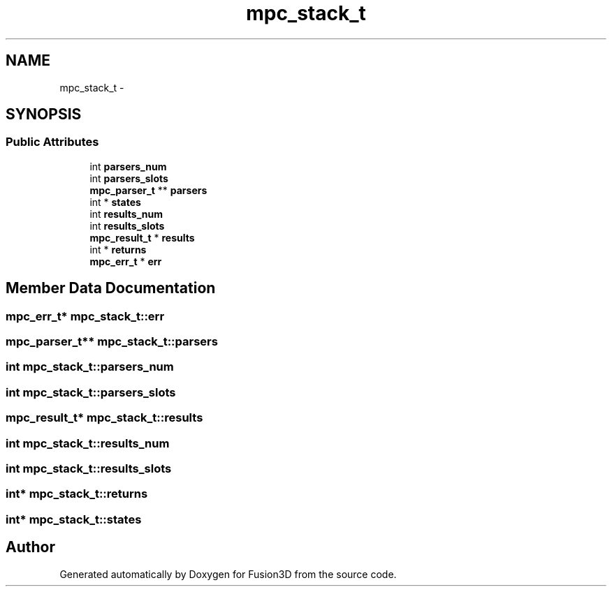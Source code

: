 .TH "mpc_stack_t" 3 "Tue Nov 24 2015" "Version 0.0.0.1" "Fusion3D" \" -*- nroff -*-
.ad l
.nh
.SH NAME
mpc_stack_t \- 
.SH SYNOPSIS
.br
.PP
.SS "Public Attributes"

.in +1c
.ti -1c
.RI "int \fBparsers_num\fP"
.br
.ti -1c
.RI "int \fBparsers_slots\fP"
.br
.ti -1c
.RI "\fBmpc_parser_t\fP ** \fBparsers\fP"
.br
.ti -1c
.RI "int * \fBstates\fP"
.br
.ti -1c
.RI "int \fBresults_num\fP"
.br
.ti -1c
.RI "int \fBresults_slots\fP"
.br
.ti -1c
.RI "\fBmpc_result_t\fP * \fBresults\fP"
.br
.ti -1c
.RI "int * \fBreturns\fP"
.br
.ti -1c
.RI "\fBmpc_err_t\fP * \fBerr\fP"
.br
.in -1c
.SH "Member Data Documentation"
.PP 
.SS "\fBmpc_err_t\fP* mpc_stack_t::err"

.SS "\fBmpc_parser_t\fP** mpc_stack_t::parsers"

.SS "int mpc_stack_t::parsers_num"

.SS "int mpc_stack_t::parsers_slots"

.SS "\fBmpc_result_t\fP* mpc_stack_t::results"

.SS "int mpc_stack_t::results_num"

.SS "int mpc_stack_t::results_slots"

.SS "int* mpc_stack_t::returns"

.SS "int* mpc_stack_t::states"


.SH "Author"
.PP 
Generated automatically by Doxygen for Fusion3D from the source code\&.
